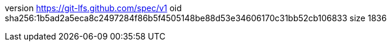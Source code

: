 version https://git-lfs.github.com/spec/v1
oid sha256:1b5ad2a5eca8c2497284f86b5f4505148be88d53e34606170c31bb52cb106833
size 1836
